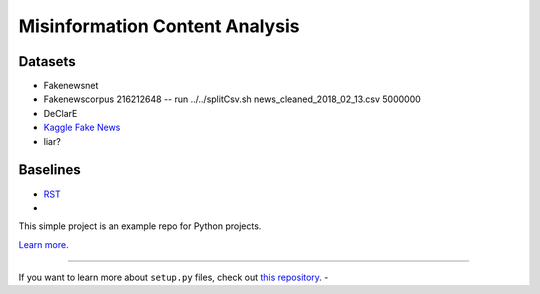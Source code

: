 Misinformation Content Analysis
===============================

Datasets
--------

- Fakenewsnet
- Fakenewscorpus  216212648 -- run ../../splitCsv.sh news_cleaned_2018_02_13.csv 5000000
- DeClarE
- `Kaggle Fake News <https://www.kaggle.com/jruvika/fake-news-detection/data#>`_
- liar?


Baselines
---------
- `RST <https://github.com/jiyfeng/DPLP>`_
-



This simple project is an example repo for Python projects.

`Learn more <http://www.kennethreitz.org/essays/repository-structure-and-python>`_.

---------------

If you want to learn more about ``setup.py`` files, check out `this repository <https://github.com/kennethreitz/setup.py>`_.
-